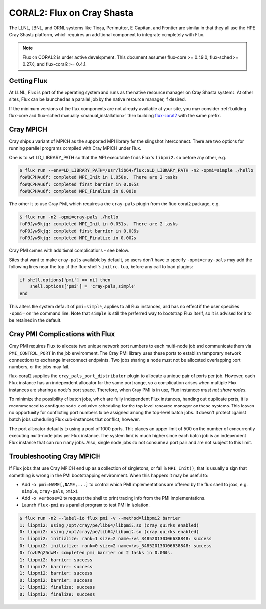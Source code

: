 .. _coral2:

===========================
CORAL2: Flux on Cray Shasta
===========================

The LLNL, LBNL, and ORNL systems like Tioga, Perlmutter,
El Capitan, and Frontier are similar in that they all use the
HPE Cray Shasta platform, which requires
an additional component to integrate completely with Flux.

.. note::
  Flux on CORAL2 is under active development.  This document assumes
  flux-core >= 0.49.0, flux-sched >= 0.27.0, and flux-coral2 >= 0.4.1.

------------
Getting Flux
------------

At LLNL, Flux is part of the operating system and runs as the native resource
manager on Cray Shasta systems.  At other sites, Flux can be launched as
a parallel job by the native resource manager, if desired.

If the minimum versions of the flux components are not already available at
your site, you may consider
:ref:`building flux-core and flux-sched manually <manual_installation>`
then building `flux-coral2 <https://github.com/flux-framework/flux-coral2>`_
with the same prefix.

----------
Cray MPICH
----------

Cray ships a variant of MPICH as the supported MPI library for the slingshot
interconnect.  There are two options for running parallel programs compiled
with Cray MPICH under Flux.

One is to set LD_LIBRARY_PATH so that the MPI executable finds Flux's
``libpmi2.so`` before any other, e.g.

.. code-block:: console

  $ flux run --env=LD_LIBRARY_PATH=/usr/lib64/flux:$LD_LIBRARY_PATH -n2 -opmi=simple ./hello
  foWQCPHAu6f: completed MPI_Init in 1.050s.  There are 2 tasks
  foWQCPHAu6f: completed first barrier in 0.005s
  foWQCPHAu6f: completed MPI_Finalize in 0.001s

The other is to use Cray PMI, which requires a the ``cray-pals`` plugin from
the flux-coral2 package, e.g.

.. code-block:: console

  $ flux run -n2 -opmi=cray-pals ./hello
  foP9Jyw5kjq: completed MPI_Init in 0.051s.  There are 2 tasks
  foP9Jyw5kjq: completed first barrier in 0.006s
  foP9Jyw5kjq: completed MPI_Finalize in 0.002s

Cray PMI comes with additional complications - see below.

Sites that want to make ``cray-pals`` available by default, so users don't
have to specify ``-opmi=cray-pals`` may add the following lines near the top
of the flux-shell's ``initrc.lua``, before any call to load plugins:

.. code-block:: lua

  if shell.options['pmi'] == nil then
      shell.options['pmi'] = 'cray-pals,simple'
  end

This alters the system default of ``pmi=simple``, applies to all Flux
instances, and has no effect if the user specifies ``-opmi=`` on the command
line.  Note that ``simple`` is still the preferred way to bootstrap Flux
itself, so it is advised for it to be retained in the default.

--------------------------------
Cray PMI Complications with Flux
--------------------------------

Cray PMI requires Flux to allocate two unique network port numbers to each
multi-node job and communicate them via ``PMI_CONTROL_PORT`` in the job
environment.  The Cray PMI library uses these ports to establish temporary
network connections to exchange interconnect endpoints.  Two jobs sharing
a node must not be allocated overlapping port numbers, or the jobs may fail.

flux-coral2 supplies the ``cray_pals_port_distributor`` plugin to allocate
a unique pair of ports per job.  However, each Flux instance has an
independent allocator for the same port range, so a complication arises
when multiple Flux instances are sharing a node's port space.  Therefore,
when Cray PMI is in use, Flux instances *must not share nodes*.

To minimize the possibility of batch jobs, which are fully independent Flux
instances, handing out duplicate ports, it is recommended to configure
node-exclusive scheduling for the top level resource manager on these
systems.  This leaves no opportunity for conflicting port numbers to be
assigned among the top-level batch jobs.  It doesn't protect against batch
jobs scheduling Flux sub-instances that conflict, however.

The port allocator defaults to using a pool of 1000 ports.  This places an
upper limit of 500 on the number of concurrently executing multi-node jobs
per Flux instance.  The system limit is much higher since each batch job
is an independent Flux instance that can run many jobs.  Also, single node
jobs do not consume a port pair and are not subject to this limit.

--------------------------
Troubleshooting Cray MPICH
--------------------------

If Flux jobs that use Cray MPICH end up as a collection of singletons,
or fail in ``MPI_Init()``, that is usually a sign that something is wrong
in the PMI bootstrapping environment.  When this happens it may be useful to:

- Add ``-o pmi=NAME[,NAME,...]`` to control which PMI implementations
  are offered by the flux shell to jobs, e.g. ``simple``, ``cray-pals``,
  ``pmix``).

- Add ``-o verbose=2`` to request the shell to print tracing info
  from the PMI implementations.

- Launch ``flux-pmi`` as a parallel program to test PMI in isolation.

.. code-block:: console

  $ flux run -n2 --label-io flux pmi -v --method=libpmi2 barrier
  1: libpmi2: using /opt/cray/pe/lib64/libpmi2.so (cray quirks enabled)
  0: libpmi2: using /opt/cray/pe/lib64/libpmi2.so (cray quirks enabled)
  1: libpmi2: initialize: rank=1 size=2 name=kvs_348520130306638848: success
  0: libpmi2: initialize: rank=0 size=2 name=kvs_348520130306638848: success
  0: fovUPqZ5dwM: completed pmi barrier on 2 tasks in 0.000s.
  1: libpmi2: barrier: success
  0: libpmi2: barrier: success
  1: libpmi2: barrier: success
  0: libpmi2: barrier: success
  1: libpmi2: finalize: success
  0: libpmi2: finalize: success
